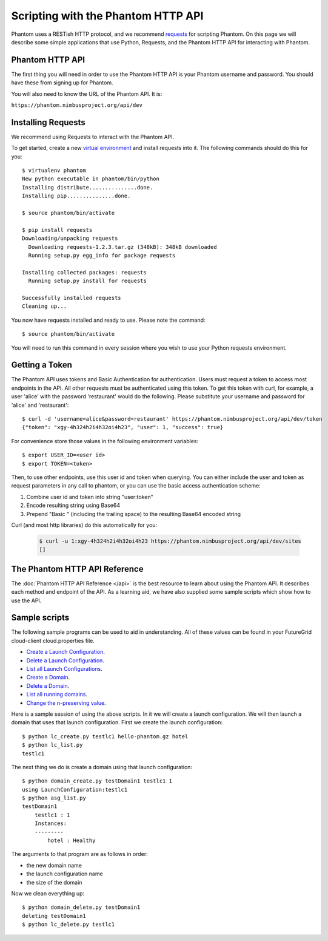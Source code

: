 ===================================
Scripting with the Phantom HTTP API
===================================

Phantom uses a RESTish HTTP protocol, and we recommend
`requests <http://python-requests.org>`_ for scripting Phantom.
On this page we will describe
some simple applications that use Python, Requests, and the Phantom HTTP
API for interacting with Phantom.

Phantom HTTP API
================

The first thing you will need in order to use the Phantom HTTP API is your 
Phantom username and password. You should have these from signing up for Phantom.

You will also need to know the URL of the Phantom API. It is:

``https://phantom.nimbusproject.org/api/dev``

Installing Requests
===================

We recommend using Requests to interact with the Phantom API.

To get started, create a new
`virtual environment <http://pypi.python.org/pypi/virtualenv>`_ and install
requests into it.  The following commands should do this for you::

    $ virtualenv phantom
    New python executable in phantom/bin/python
    Installing distribute...............done.
    Installing pip...............done.

    $ source phantom/bin/activate

    $ pip install requests
    Downloading/unpacking requests
      Downloading requests-1.2.3.tar.gz (348kB): 348kB downloaded
      Running setup.py egg_info for package requests

    Installing collected packages: requests
      Running setup.py install for requests

    Successfully installed requests
    Cleaning up...

You now have requests installed and ready to use.  Please note the command::

    $ source phantom/bin/activate

You will need to run this command in every session where you 
wish to use your Python requests environment.

Getting a Token
===============

The Phantom API uses tokens and Basic Authentication for authentication. Users
must request a token to access most endpoints in the API.  All other requests
must be authenticated using this token. To get this token with curl, 
for example, a user 'alice' with the password 'restaurant' would do the following.
Please substitute your username and password for 'alice' and 'restaurant':: 

    $ curl -d 'username=alice&password=restaurant' https://phantom.nimbusproject.org/api/dev/token
    {"token": "xgy-4h324h2i4h32oi4h23", "user": 1, "success": true}

For convenience store those values in the following environment variables::

    $ export USER_ID=<user id>
    $ export TOKEN=<token>

Then, to use other endpoints, use this user id and token when querying. You can either include the 
user and token as request parameters in any call to phantom, or you can use the basic access authentication
scheme:

1. Combine user id and token into string "user:token"
2. Encode resulting string using Base64
3. Prepend "Basic " (including the trailing space) to the resulting Base64 encoded string

Curl (and most http libraries) do this automatically for you:

   .. sourcecode:: none

      $ curl -u 1:xgy-4h324h2i4h32oi4h23 https://phantom.nimbusproject.org/api/dev/sites
      []

The Phantom HTTP API Reference
==============================

The :doc:`Phantom HTTP API Reference </api>` is the best resource to learn about
using the Phantom API. It describes each method and endpoint of the API. As a
learning aid, we have also supplied some sample scripts which show how to use the
API.

Sample scripts
==============

The following sample programs can be used to aid in understanding.
All of these values can be found in your FutureGrid cloud-client
cloud.properties file.

* `Create a Launch Configuration <https://github.com/nimbusproject/phantomwebapp/blob/master/example_scripts/lc_create.py>`_.

* `Delete a Launch Configuration <https://github.com/nimbusproject/phantomwebapp/blob/master/example_scripts/lc_delete.py>`_.

* `List all Launch Configurations <https://github.com/nimbusproject/phantomwebapp/blob/master/example_scripts/lc_list.py>`_.

* `Create a Domain <https://github.com/nimbusproject/phantomwebapp/blob/master/example_scripts/domain_create.py>`_.

* `Delete a Domain <https://github.com/nimbusproject/phantomwebapp/blob/master/example_scripts/domain_delete.py>`_.

* `List all running domains <https://github.com/nimbusproject/phantomwebapp/blob/master/example_scripts/domain_list.py>`_.

* `Change the n-preserving value <https://github.com/nimbusproject/phantomwebapp/blob/master/example_scripts/domain_alter.py>`_.

Here is a sample session of using the above scripts.  In it we will create a 
launch configuration.  We will then launch a domain that
uses that launch configuration.  First we create the launch configuration::

    $ python lc_create.py testlc1 hello-phantom.gz hotel
    $ python lc_list.py
    testlc1

The next thing we do is create a domain using that launch configuration::

    $ python domain_create.py testDomain1 testlc1 1
    using LaunchConfiguration:testlc1
    $ python asg_list.py
    testDomain1
        testlc1 : 1
        Instances:
        ---------
            hotel : Healthy

The arguments to that program are as follows in order:

* the new domain name
* the launch configuration name
* the size of the domain

Now we clean everything up::

    $ python domain_delete.py testDomain1
    deleting testDomain1
    $ python lc_delete.py testlc1
